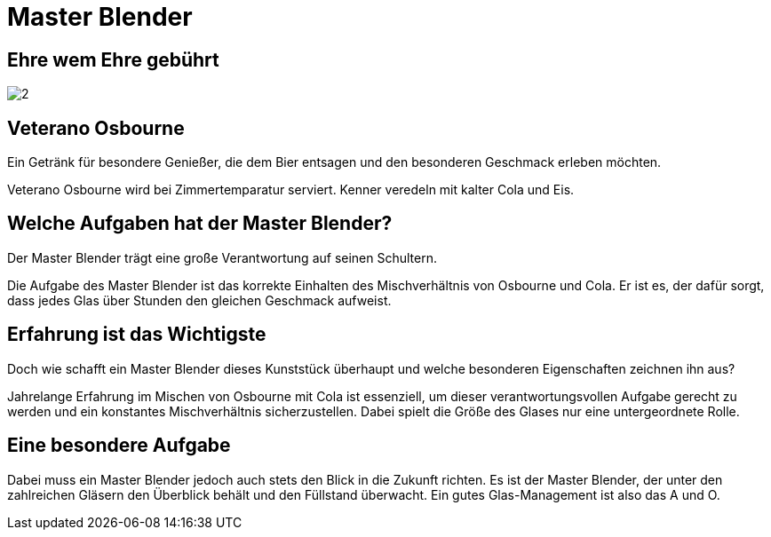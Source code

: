 = Master Blender
// https://docs.asciidoctor.org/reveal.js-converter/latest/
:revealjs_theme: moon

== Ehre wem Ehre gebührt
image:images/2.jpg[]

== Veterano Osbourne
Ein Getränk für besondere Genießer, die dem Bier entsagen und den besonderen Geschmack erleben möchten.

Veterano Osbourne wird bei Zimmertemparatur serviert. Kenner veredeln mit kalter Cola und Eis.

== Welche Aufgaben hat der Master Blender?
Der Master Blender trägt eine große Verantwortung auf seinen Schultern.

Die Aufgabe des Master Blender ist das korrekte Einhalten des Mischverhältnis von Osbourne und Cola. Er ist es, der dafür sorgt, dass jedes Glas über Stunden den gleichen Geschmack aufweist.

== Erfahrung ist das Wichtigste
Doch wie schafft ein Master Blender dieses Kunststück überhaupt und welche besonderen Eigenschaften zeichnen ihn aus?

Jahrelange Erfahrung im Mischen von Osbourne mit Cola ist essenziell, um dieser verantwortungsvollen Aufgabe gerecht zu werden und ein konstantes Mischverhältnis sicherzustellen. Dabei spielt die Größe des Glases nur eine untergeordnete Rolle.

== Eine besondere Aufgabe
Dabei muss ein Master Blender jedoch auch stets den Blick in die Zukunft richten. Es ist der Master Blender, der unter den zahlreichen Gläsern den Überblick behält und den Füllstand überwacht. Ein gutes Glas-Management ist also das A und O.
